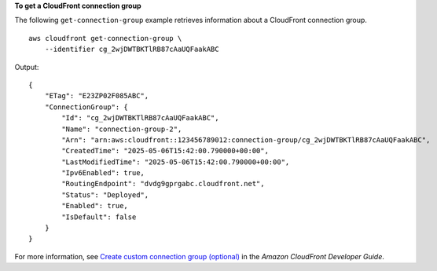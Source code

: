 **To get a CloudFront connection group**

The following ``get-connection-group`` example retrieves information about a CloudFront connection group. ::

    aws cloudfront get-connection-group \
        --identifier cg_2wjDWTBKTlRB87cAaUQFaakABC

Output::

    {
        "ETag": "E23ZP02F085ABC",
        "ConnectionGroup": {
            "Id": "cg_2wjDWTBKTlRB87cAaUQFaakABC",
            "Name": "connection-group-2",
            "Arn": "arn:aws:cloudfront::123456789012:connection-group/cg_2wjDWTBKTlRB87cAaUQFaakABC",
            "CreatedTime": "2025-05-06T15:42:00.790000+00:00",
            "LastModifiedTime": "2025-05-06T15:42:00.790000+00:00",
            "Ipv6Enabled": true,
            "RoutingEndpoint": "dvdg9gprgabc.cloudfront.net",
            "Status": "Deployed",
            "Enabled": true,
            "IsDefault": false
        }
    }

For more information, see `Create custom connection group (optional) <https://docs.aws.amazon.com/AmazonCloudFront/latest/DeveloperGuide/custom-connection-group.html>`__ in the *Amazon CloudFront Developer Guide*.
